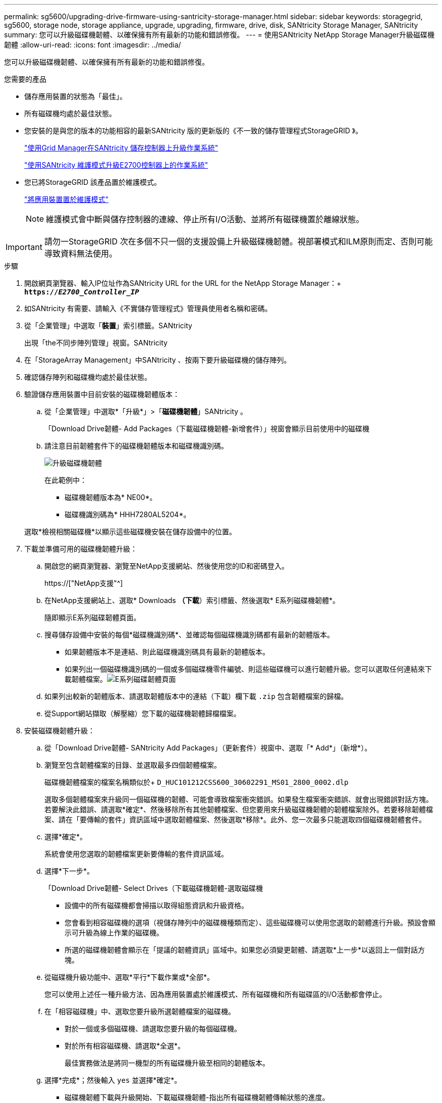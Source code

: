 ---
permalink: sg5600/upgrading-drive-firmware-using-santricity-storage-manager.html 
sidebar: sidebar 
keywords: storagegrid, sg5600, storage node, storage appliance, upgrade, upgrading, firmware, drive, disk, SANtricity Storage Manager, SANtricity 
summary: 您可以升級磁碟機韌體、以確保擁有所有最新的功能和錯誤修復。 
---
= 使用SANtricity NetApp Storage Manager升級磁碟機韌體
:allow-uri-read: 
:icons: font
:imagesdir: ../media/


[role="lead"]
您可以升級磁碟機韌體、以確保擁有所有最新的功能和錯誤修復。

.您需要的產品
* 儲存應用裝置的狀態為「最佳」。
* 所有磁碟機均處於最佳狀態。
* 您安裝的是與您的版本的功能相容的最新SANtricity 版的更新版的《不一致的儲存管理程式StorageGRID 》。
+
link:upgrading-santricity-os-on-storage-controllers-using-grid-manager-sg5600.html["使用Grid Manager在SANtricity 儲存控制器上升級作業系統"]

+
link:upgrading-santricity-os-on-e2700-controller-using-maintenance-mode.html["使用SANtricity 維護模式升級E2700控制器上的作業系統"]

* 您已將StorageGRID 該產品置於維護模式。
+
link:placing-appliance-into-maintenance-mode.html["將應用裝置置於維護模式"]

+

NOTE: 維護模式會中斷與儲存控制器的連線、停止所有I/O活動、並將所有磁碟機置於離線狀態。




IMPORTANT: 請勿一StorageGRID 次在多個不只一個的支援設備上升級磁碟機韌體。視部署模式和ILM原則而定、否則可能導致資料無法使用。

.步驟
. 開啟網頁瀏覽器、輸入IP位址作為SANtricity URL for the URL for the NetApp Storage Manager：+
`*https://_E2700_Controller_IP_*`
. 如SANtricity 有需要、請輸入《不實儲存管理程式》管理員使用者名稱和密碼。
. 從「企業管理」中選取「*裝置*」索引標籤。SANtricity
+
出現「the不同步陣列管理」視窗。SANtricity

. 在「StorageArray Management」中SANtricity 、按兩下要升級磁碟機的儲存陣列。
. 確認儲存陣列和磁碟機均處於最佳狀態。
. 驗證儲存應用裝置中目前安裝的磁碟機韌體版本：
+
.. 從「企業管理」中選取*「升級*」>「*磁碟機韌體*」SANtricity 。
+
「Download Drive韌體- Add Packages（下載磁碟機韌體-新增套件）」視窗會顯示目前使用中的磁碟機

.. 請注意目前韌體套件下的磁碟機韌體版本和磁碟機識別碼。
+
image::../media/sg_storagemanager_upgrade_drive_firmware.png[升級磁碟機韌體]

+
在此範例中：

+
*** 磁碟機韌體版本為* NE00*。
*** 磁碟機識別碼為* HHH7280AL5204*。




+
選取*檢視相關磁碟機*以顯示這些磁碟機安裝在儲存設備中的位置。

. 下載並準備可用的磁碟機韌體升級：
+
.. 開啟您的網頁瀏覽器、瀏覽至NetApp支援網站、然後使用您的ID和密碼登入。
+
https://["NetApp支援"^]

.. 在NetApp支援網站上、選取* Downloads *（下載*）索引標籤、然後選取* E系列磁碟機韌體*。
+
隨即顯示E系列磁碟韌體頁面。

.. 搜尋儲存設備中安裝的每個*磁碟機識別碼*、並確認每個磁碟機識別碼都有最新的韌體版本。
+
*** 如果韌體版本不是連結、則此磁碟機識別碼具有最新的韌體版本。
*** 如果列出一個磁碟機識別碼的一個或多個磁碟機零件編號、則這些磁碟機可以進行韌體升級。您可以選取任何連結來下載韌體檔案。image:../media/sg_storage_mgr_download_drive_firmware.png["E系列磁碟韌體頁面"]


.. 如果列出較新的韌體版本、請選取韌體版本中的連結（下載）欄下載 `.zip` 包含韌體檔案的歸檔。
.. 從Support網站擷取（解壓縮）您下載的磁碟機韌體歸檔檔案。


. 安裝磁碟機韌體升級：
+
.. 從「Download Drive韌體- SANtricity Add Packages」（更新套件）視窗中、選取「* Add*」（新增*）。
.. 瀏覽至包含韌體檔案的目錄、並選取最多四個韌體檔案。
+
磁碟機韌體檔案的檔案名稱類似於+
`D_HUC101212CSS600_30602291_MS01_2800_0002.dlp`

+
選取多個韌體檔案來升級同一個磁碟機的韌體、可能會導致檔案衝突錯誤。如果發生檔案衝突錯誤、就會出現錯誤對話方塊。若要解決此錯誤、請選取*確定*、然後移除所有其他韌體檔案、但您要用來升級磁碟機韌體的韌體檔案除外。若要移除韌體檔案、請在「要傳輸的套件」資訊區域中選取韌體檔案、然後選取*移除*。此外、您一次最多只能選取四個磁碟機韌體套件。

.. 選擇*確定*。
+
系統會使用您選取的韌體檔案更新要傳輸的套件資訊區域。

.. 選擇*下一步*。
+
「Download Drive韌體- Select Drives（下載磁碟機韌體-選取磁碟機

+
*** 設備中的所有磁碟機都會掃描以取得組態資訊和升級資格。
*** 您會看到相容磁碟機的選項（視儲存陣列中的磁碟機種類而定）、這些磁碟機可以使用您選取的韌體進行升級。預設會顯示可升級為線上作業的磁碟機。
*** 所選的磁碟機韌體會顯示在「提議的韌體資訊」區域中。如果您必須變更韌體、請選取*上一步*以返回上一個對話方塊。


.. 從磁碟機升級功能中、選取*平行*下載作業或*全部*。
+
您可以使用上述任一種升級方法、因為應用裝置處於維護模式、所有磁碟機和所有磁碟區的I/O活動都會停止。

.. 在「相容磁碟機」中、選取您要升級所選韌體檔案的磁碟機。
+
*** 對於一個或多個磁碟機、請選取您要升級的每個磁碟機。
*** 對於所有相容磁碟機、請選取*全選*。
+
最佳實務做法是將同一機型的所有磁碟機升級至相同的韌體版本。



.. 選擇*完成*；然後輸入 `yes` 並選擇*確定*。
+
*** 磁碟機韌體下載與升級開始、下載磁碟機韌體-指出所有磁碟機韌體傳輸狀態的進度。
*** 參與升級的每個磁碟機狀態會顯示在「裝置已更新的傳輸進度」欄中。
+
如果在24個磁碟機系統上升級所有磁碟機、平行磁碟機韌體升級作業可能需要90秒的時間才能完成。在較大型的系統上、執行時間稍微長一些。



.. 在韌體升級過程中、您可以：+
+
*** 選取*停止*以停止正在進行的韌體升級。目前正在進行的任何韌體升級均已完成。任何嘗試進行韌體升級的磁碟機都會顯示其個別狀態。所有剩餘的磁碟機都會以「Not嘗試」狀態列出。
+

IMPORTANT: 停止正在進行的磁碟機韌體升級、可能會導致資料遺失或磁碟機無法使用。

*** 選取*「另存新檔」*以儲存韌體升級進度摘要的文字報告。報告會以預設的.log副檔名儲存。如果您要變更副檔名或目錄、請變更儲存磁碟機下載記錄中的參數。


.. 使用Download Drive韌體- Progress（下載磁碟機韌體-進度）來監控磁碟機韌體升級的進度。「Drives updated（磁碟機更新）」區域包含排定進行韌體升級的磁碟機清單、以及每個磁碟機下載與升級的傳輸狀態。
+
參與升級的每個磁碟機的進度和狀態會顯示在傳輸進度欄中。如果在升級期間發生任何錯誤、請採取適當的建議行動。

+
*** *待處理*
+
此狀態顯示為已排程但尚未啟動的線上韌體下載作業。

*** *正在進行中*
+
韌體正在傳輸至磁碟機。

*** *正在重建*
+
如果磁碟機在快速重建期間發生磁碟區傳輸、則會顯示此狀態。這通常是因為控制器重設或故障、而且控制器擁有者會傳輸磁碟區。

+
系統會開始完整重建磁碟機。

*** *失敗-部分*
+
韌體只有部分傳輸到磁碟機、才會發生問題、導致無法傳輸檔案的其餘部分。

*** *失敗-狀態無效*
+
韌體無效。

*** *失敗-其他*
+
無法下載韌體、可能是因為磁碟機的實體問題。

*** *未嘗試*
+
未下載韌體、原因可能有很多、例如下載在下載之前停止、或磁碟機不符合升級資格、或是因為錯誤而無法下載。

*** *成功*
+
韌體已成功下載。





. 磁碟機韌體升級完成後：
+
** 若要關閉磁碟機韌體下載精靈、請選取*關閉*。
** 若要重新啟動精靈、請選取*傳輸更多*。


. 升級作業完成後、請重新啟動應用裝置。從「the Sof the Sof the Some Installer」選取「*進階*>*重新開機控制器*」StorageGRID 、然後選取下列其中一個選項：
+
** 選取*重新開機至StorageGRID SESW*、以重新啟動控制器、並使節點重新加入網格。如果您已在維護模式下完成工作、並準備好讓節點恢復正常作業、請選取此選項。
** 選取*重新開機進入維護模式*、以重新啟動控制器、使節點保持維護模式。如果在重新加入網格之前需要在節點上執行其他維護作業、請選取此選項。image:../media/reboot_controller_from_maintenance_mode.png["以維護模式重新啟動控制器"]
+
裝置重新開機和重新加入網格可能需要20分鐘的時間。若要確認重新開機已完成、且節點已重新加入網格、請返回Grid Manager。「*節點*」標籤應顯示正常狀態 image:../media/icon_alert_green_checkmark.png["圖示警示綠色勾選標記"] 對於應用裝置節點、表示沒有任何警示處於作用中狀態、且節點已連線至網格。

+
image::../media/node_rejoin_grid_confirmation.png[應用裝置節點重新加入網格]




